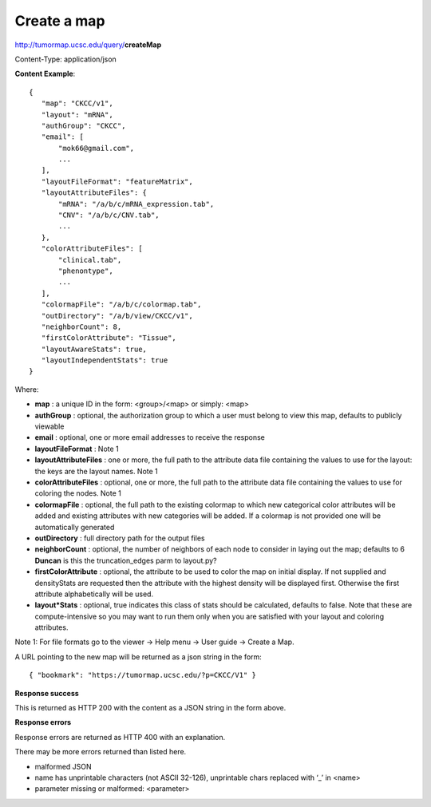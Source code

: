 Create a map
------------

http://tumormap.ucsc.edu/query/**createMap**

Content-Type: application/json

**Content Example**::

 {
    "map": "CKCC/v1",
    "layout": "mRNA",
    "authGroup": "CKCC",
    "email": [
        "mok66@gmail.com",
        ...
    ],
    "layoutFileFormat": "featureMatrix",
    "layoutAttributeFiles": {
        "mRNA": "/a/b/c/mRNA_expression.tab",
        "CNV": "/a/b/c/CNV.tab",
        ...
    },
    "colorAttributeFiles": [
        "clinical.tab",
        "phenontype",
        ...
    ],
    "colormapFile": "/a/b/c/colormap.tab",
    "outDirectory": "/a/b/view/CKCC/v1",
    "neighborCount": 8,
    "firstColorAttribute": "Tissue",
    "layoutAwareStats": true,
    "layoutIndependentStats": true
 }

Where:

* **map** : a unique ID in the form: <group>/<map> or simply: <map>
* **authGroup** : optional, the authorization group to which a user must belong to view this map, defaults to publicly viewable
* **email** : optional, one or more email addresses to receive the response
* **layoutFileFormat** : Note 1
* **layoutAttributeFiles** : one or more, the full path to the attribute data file containing the values to use for the layout: the keys are the layout names. Note 1
* **colorAttributeFiles** : optional, one or more, the full path to the attribute data file containing the values to use for coloring the nodes. Note 1
* **colormapFile** : optional, the full path to the existing colormap to which new categorical color attributes will be added and existing attributes with new categories will be added. If a colormap is not provided one will be automatically generated
* **outDirectory** : full directory path for the output files
* **neighborCount** : optional, the number of neighbors of each node to consider in laying out the map; defaults to 6 **Duncan** is this the truncation_edges parm to layout.py?
* **firstColorAttribute** : optional, the attribute to be used to color the map on initial display. If not supplied and densityStats are requested then the attribute with the highest density will be displayed first. Otherwise the first attribute alphabetically will be used.
* **layout*Stats** : optional, true indicates this class of stats should be calculated, defaults to false. Note that these are compute-intensive so you may want to run them only when you are satisfied with your layout and coloring attributes.

Note 1: For file formats go to the viewer -> Help menu -> User guide -> Create a Map.

A URL pointing to the new map will be returned as a json string in the form::

 { "bookmark": "https://tumormap.ucsc.edu/?p=CKCC/V1" }

**Response success**

This is returned as HTTP 200 with the content as a JSON string in the form above.

**Response errors**

Response errors are returned as HTTP 400 with an explanation.

There may be more errors returned than listed here.

* malformed JSON
* name has unprintable characters (not ASCII 32-126), unprintable chars replaced with ‘_’ in <name>
* parameter missing or malformed: <parameter>
